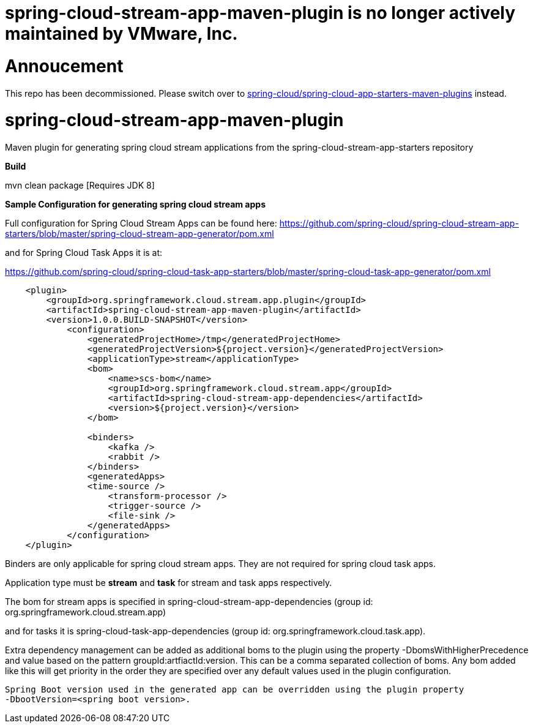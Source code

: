 # spring-cloud-stream-app-maven-plugin is no longer actively maintained by VMware, Inc.

= Annoucement

This repo has been decommissioned. Please switch over to link:https://github.com/spring-cloud/spring-cloud-app-starters-maven-plugins[spring-cloud/spring-cloud-app-starters-maven-plugins] instead.

= spring-cloud-stream-app-maven-plugin
Maven plugin for generating spring cloud stream applications from the spring-cloud-stream-app-starters repository

*Build*

mvn clean package [Requires JDK 8]

*Sample Configuration for generating spring cloud stream apps*

Full configuration for Spring Cloud Stream Apps can be found here:
https://github.com/spring-cloud/spring-cloud-stream-app-starters/blob/master/spring-cloud-stream-app-generator/pom.xml

and for Spring Cloud Task Apps it is at:

https://github.com/spring-cloud/spring-cloud-task-app-starters/blob/master/spring-cloud-task-app-generator/pom.xml

[source, xml]
----
    <plugin>
        <groupId>org.springframework.cloud.stream.app.plugin</groupId>
        <artifactId>spring-cloud-stream-app-maven-plugin</artifactId>
        <version>1.0.0.BUILD-SNAPSHOT</version>
            <configuration>
                <generatedProjectHome>/tmp</generatedProjectHome>
                <generatedProjectVersion>${project.version}</generatedProjectVersion>
                <applicationType>stream</applicationType>
                <bom>
                    <name>scs-bom</name>
                    <groupId>org.springframework.cloud.stream.app</groupId>
                    <artifactId>spring-cloud-stream-app-dependencies</artifactId>
                    <version>${project.version}</version>
                </bom>

                <binders>
                    <kafka />
                    <rabbit />
                </binders>
                <generatedApps>
                <time-source />
                    <transform-processor />
                    <trigger-source />
                    <file-sink />
                </generatedApps>
            </configuration>
    </plugin>
----

Binders are only applicable for spring cloud stream apps. They are not required for spring cloud task apps.

Application type must be *stream* and *task* for stream and task apps respectively.

The bom for stream apps is specified in spring-cloud-stream-app-dependencies
(group id: org.springframework.cloud.stream.app)

and for tasks it is spring-cloud-task-app-dependencies
(group id: org.springframework.cloud.task.app).

Extra dependency management can be added as additional boms to the plugin using the property
-DbomsWithHigherPrecedence and value based on the pattern groupId:artfiactId:version. This can
 be a comma separated collection of boms. Any bom added like this will get priority in the order
 they are specified over any default values used in the plugin configuration.

 Spring Boot version used in the generated app can be overridden using the plugin property
 -DbootVersion=<spring boot version>.



